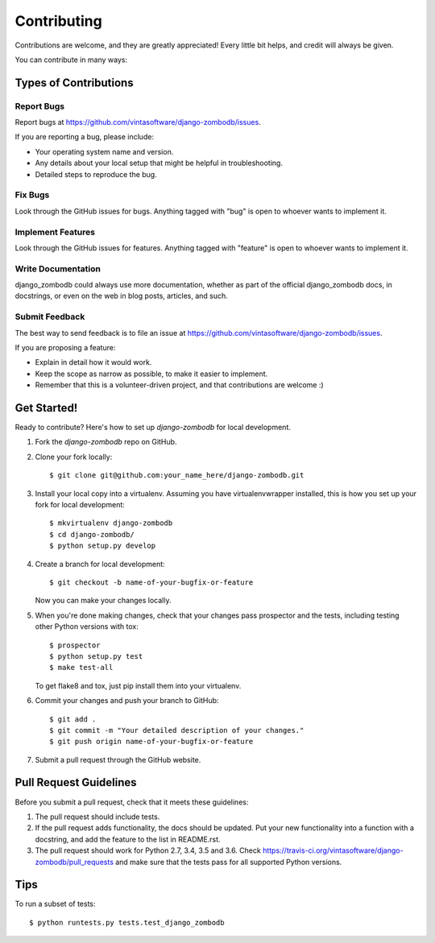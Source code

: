 ============
Contributing
============

Contributions are welcome, and they are greatly appreciated! Every
little bit helps, and credit will always be given.

You can contribute in many ways:

Types of Contributions
----------------------

Report Bugs
~~~~~~~~~~~

Report bugs at https://github.com/vintasoftware/django-zombodb/issues.

If you are reporting a bug, please include:

* Your operating system name and version.
* Any details about your local setup that might be helpful in troubleshooting.
* Detailed steps to reproduce the bug.

Fix Bugs
~~~~~~~~

Look through the GitHub issues for bugs. Anything tagged with "bug"
is open to whoever wants to implement it.

Implement Features
~~~~~~~~~~~~~~~~~~

Look through the GitHub issues for features. Anything tagged with "feature"
is open to whoever wants to implement it.

Write Documentation
~~~~~~~~~~~~~~~~~~~

django_zombodb could always use more documentation, whether as part of the
official django_zombodb docs, in docstrings, or even on the web in blog posts,
articles, and such.

Submit Feedback
~~~~~~~~~~~~~~~

The best way to send feedback is to file an issue at https://github.com/vintasoftware/django-zombodb/issues.

If you are proposing a feature:

* Explain in detail how it would work.
* Keep the scope as narrow as possible, to make it easier to implement.
* Remember that this is a volunteer-driven project, and that contributions
  are welcome :)

Get Started!
------------

Ready to contribute? Here's how to set up `django-zombodb` for local development.

1. Fork the `django-zombodb` repo on GitHub.
2. Clone your fork locally::

    $ git clone git@github.com:your_name_here/django-zombodb.git

3. Install your local copy into a virtualenv. Assuming you have virtualenvwrapper installed, this is how you set up your fork for local development::

    $ mkvirtualenv django-zombodb
    $ cd django-zombodb/
    $ python setup.py develop

4. Create a branch for local development::

    $ git checkout -b name-of-your-bugfix-or-feature

   Now you can make your changes locally.

5. When you're done making changes, check that your changes pass prospector and the
   tests, including testing other Python versions with tox::

        $ prospector
        $ python setup.py test
        $ make test-all

   To get flake8 and tox, just pip install them into your virtualenv.

6. Commit your changes and push your branch to GitHub::

    $ git add .
    $ git commit -m "Your detailed description of your changes."
    $ git push origin name-of-your-bugfix-or-feature

7. Submit a pull request through the GitHub website.

Pull Request Guidelines
-----------------------

Before you submit a pull request, check that it meets these guidelines:

1. The pull request should include tests.
2. If the pull request adds functionality, the docs should be updated. Put
   your new functionality into a function with a docstring, and add the
   feature to the list in README.rst.
3. The pull request should work for Python 2.7, 3.4, 3.5 and 3.6. Check
   https://travis-ci.org/vintasoftware/django-zombodb/pull_requests
   and make sure that the tests pass for all supported Python versions.

Tips
----

To run a subset of tests::

    $ python runtests.py tests.test_django_zombodb
